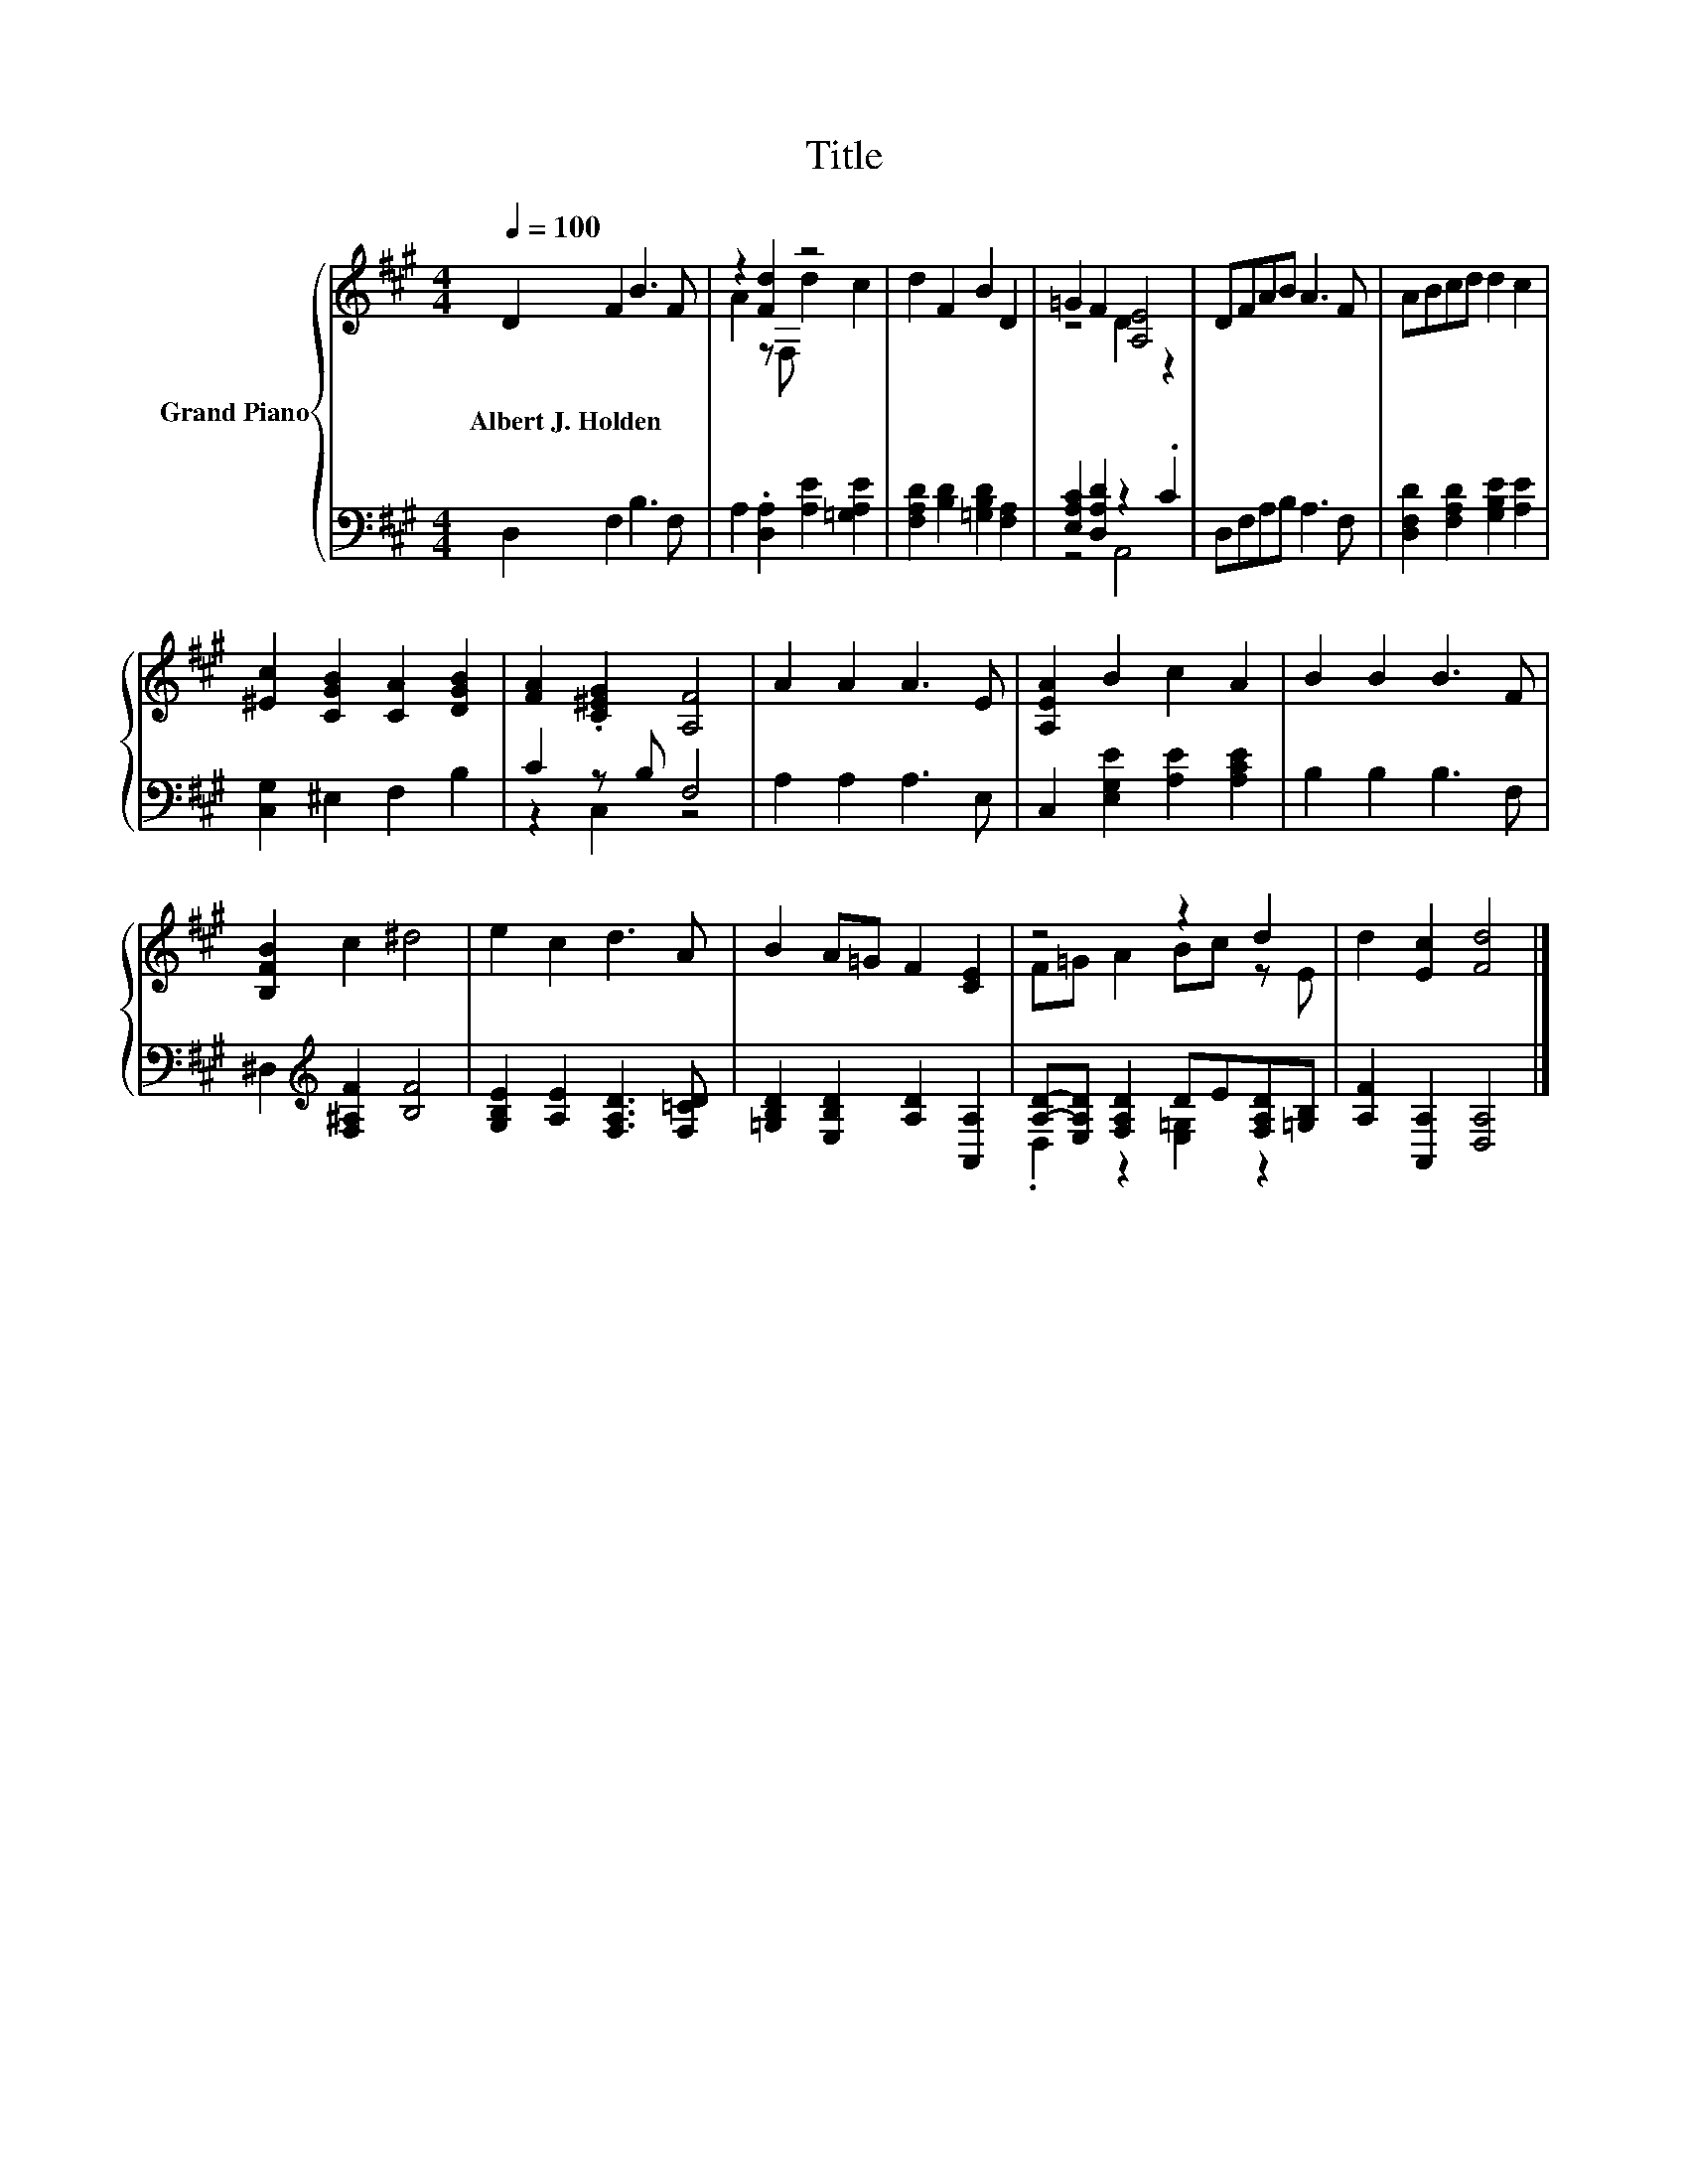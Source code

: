 X:1
T:Title
%%score { ( 1 3 ) | ( 2 4 ) }
L:1/8
Q:1/4=100
M:4/4
K:A
V:1 treble nm="Grand Piano"
V:3 treble 
V:2 bass 
V:4 bass 
V:1
 D2 F2 B3 F | z2 [Fd]2 z4 | d2 F2 B2 D2 | =G2 F2 [A,E]4 | DFAB A3 F | ABcd d2 c2 | %6
w: Albert~J.~Holden * * *||||||
 [^Ec]2 [CGB]2 [CA]2 [DGB]2 | [FA]2 .[C^EG]2 [A,F]4 | A2 A2 A3 E | [A,EA]2 B2 c2 A2 | B2 B2 B3 F | %11
w: |||||
 [B,FB]2 c2 ^d4 | e2 c2 d3 A | B2 A=G F2 [CE]2 | z4 z2 d2 | d2 [Ec]2 [Fd]4 |] %16
w: |||||
V:2
 D,2 F,2 B,3 F, | A,2 .[D,A,]2 [A,E]2 [=G,A,E]2 | [F,A,D]2 [B,D]2 [=G,B,D]2 [F,A,]2 | %3
 [E,A,C]2 [D,A,D]2 z2 .C2 | D,F,A,B, A,3 F, | [D,F,D]2 [F,A,D]2 [G,B,E]2 [A,E]2 | %6
 [C,G,]2 ^E,2 F,2 B,2 | C2 z B, F,4 | A,2 A,2 A,3 E, | C,2 [E,G,E]2 [A,E]2 [A,CE]2 | %10
 B,2 B,2 B,3 F, | ^D,2[K:treble] [F,^A,F]2 [B,F]4 | [G,B,E]2 [A,E]2 [F,A,D]3 [F,=CD] | %13
 [=G,B,D]2 [E,B,D]2 [A,D]2 [A,,A,]2 | [A,D]-[E,A,D] [F,A,D]2 DE[F,A,D][=G,B,] | %15
 [A,F]2 [A,,A,]2 [D,A,]4 |] %16
V:3
 x8 | A2 z F, d2 c2 | x8 | z4 D2 z2 | x8 | x8 | x8 | x8 | x8 | x8 | x8 | x8 | x8 | x8 | %14
 F=G A2 Bc z E | x8 |] %16
V:4
 x8 | x8 | x8 | z4 A,,4 | x8 | x8 | x8 | z2 C,2 z4 | x8 | x8 | x8 | x2[K:treble] x6 | x8 | x8 | %14
 .D,2 z2 [E,=G,]2 z2 | x8 |] %16

